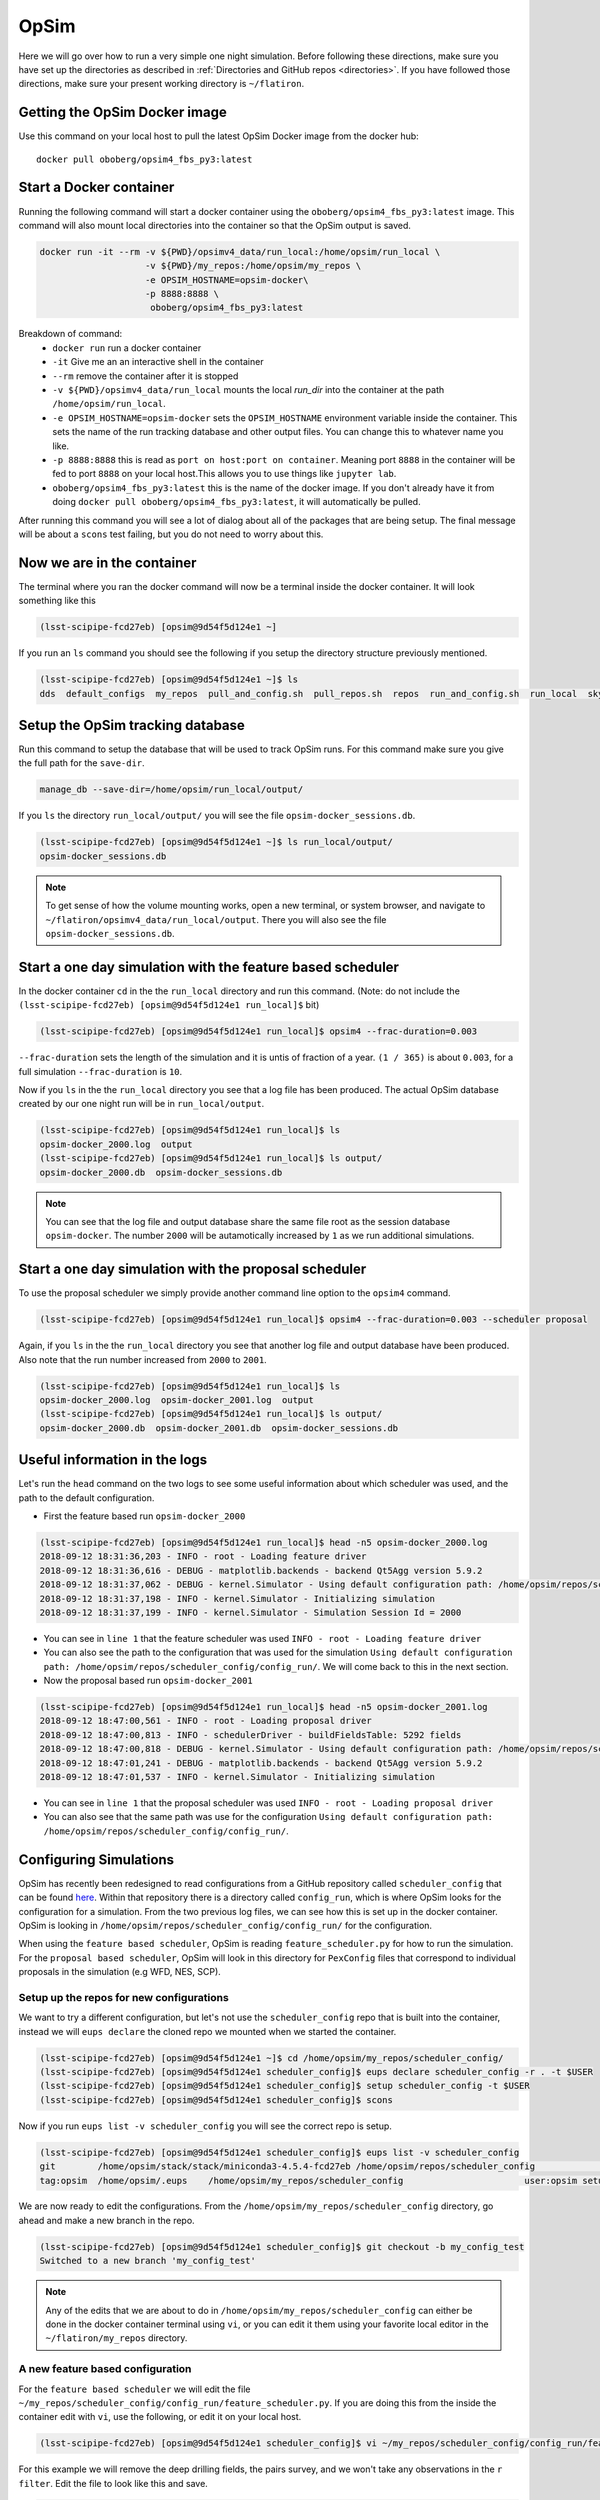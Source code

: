 OpSim
=====
Here we will go over how to run a very simple one night simulation. Before
following these directions, make sure you have set up the directories as
described in :ref:`Directories and GitHub repos <directories>`. If you have
followed those directions, make sure your present working directory is ``~/flatiron``.

++++++++++++++++++++++++++++++
Getting the OpSim Docker image
++++++++++++++++++++++++++++++
Use this command on your local host to pull the latest OpSim Docker image from
the docker hub::

    docker pull oboberg/opsim4_fbs_py3:latest

++++++++++++++++++++++++
Start a Docker container
++++++++++++++++++++++++
Running the following command will start a docker container using the
``oboberg/opsim4_fbs_py3:latest`` image. This command will also mount local
directories into the container so that the OpSim output is saved.

.. code-block:: bash

        docker run -it --rm -v ${PWD}/opsimv4_data/run_local:/home/opsim/run_local \
                            -v ${PWD}/my_repos:/home/opsim/my_repos \
                            -e OPSIM_HOSTNAME=opsim-docker\
                            -p 8888:8888 \
                             oboberg/opsim4_fbs_py3:latest

Breakdown of command:
 - ``docker run`` run a docker container
 - ``-it`` Give me an an interactive shell in the container
 - ``--rm`` remove the container after it is stopped
 - ``-v ${PWD}/opsimv4_data/run_local`` mounts the local `run_dir` into the container at the path ``/home/opsim/run_local``.
 - ``-e OPSIM_HOSTNAME=opsim-docker`` sets the ``OPSIM_HOSTNAME`` environment variable inside the container. This sets the name of the run tracking database and other output files. You can change this to whatever name you like.
 - ``-p 8888:8888`` this is read as ``port on host:port on container``. Meaning port ``8888`` in the container will be fed to port ``8888`` on your local host.This allows you to use things like ``jupyter lab``.
 - ``oboberg/opsim4_fbs_py3:latest`` this is the name of the docker image. If you don't already have it from doing ``docker pull oboberg/opsim4_fbs_py3:latest``, it will automatically be pulled.

After running this command you will see a lot of dialog about all of the packages that are
being setup. The final message will be about a ``scons`` test failing, but you do not
need to worry about this.


+++++++++++++++++++++++++++
Now we are in the container
+++++++++++++++++++++++++++
The terminal where you ran the docker command will now be a terminal inside the
docker container. It will look something like this

.. code-block:: bash

    (lsst-scipipe-fcd27eb) [opsim@9d54f5d124e1 ~]

If you run an ``ls`` command you should see the following if you setup the directory structure
previously mentioned.

.. code-block:: bash

    (lsst-scipipe-fcd27eb) [opsim@9d54f5d124e1 ~]$ ls
    dds  default_configs  my_repos  pull_and_config.sh  pull_repos.sh  repos  run_and_config.sh  run_local  sky_brightness_data  stack  startup_fbs.sh


+++++++++++++++++++++++++++++++++
Setup the OpSim tracking database
+++++++++++++++++++++++++++++++++
Run this command to setup the database that will be used to track OpSim runs. For
this command make sure you give the full path for the ``save-dir``.

.. code-block:: bash

   manage_db --save-dir=/home/opsim/run_local/output/

If you ``ls`` the directory ``run_local/output/`` you will see the file ``opsim-docker_sessions.db``.

.. code-block:: bash

    (lsst-scipipe-fcd27eb) [opsim@9d54f5d124e1 ~]$ ls run_local/output/
    opsim-docker_sessions.db

.. note::
    To get sense of how the volume mounting works, open a new terminal, or system browser,
    and navigate to ``~/flatiron/opsimv4_data/run_local/output``. There you will also see
    the file ``opsim-docker_sessions.db``.


+++++++++++++++++++++++++++++++++++++++++++++++++++++++++++
Start a one day simulation with the feature based scheduler
+++++++++++++++++++++++++++++++++++++++++++++++++++++++++++

In the docker container ``cd`` in the the ``run_local`` directory and run this
command. (Note: do not include the ``(lsst-scipipe-fcd27eb) [opsim@9d54f5d124e1 run_local]$`` bit)

.. code-block:: bash

    (lsst-scipipe-fcd27eb) [opsim@9d54f5d124e1 run_local]$ opsim4 --frac-duration=0.003

``--frac-duration`` sets the length of the simulation and it is untis of fraction of a year.
``(1 / 365)`` is about ``0.003``, for a full simulation ``--frac-duration`` is ``10``.

Now if you ``ls`` in the the ``run_local`` directory you see that a log file has been
produced. The actual OpSim database created by our one night run will be in ``run_local/output``.

.. code-block:: bash

    (lsst-scipipe-fcd27eb) [opsim@9d54f5d124e1 run_local]$ ls
    opsim-docker_2000.log  output
    (lsst-scipipe-fcd27eb) [opsim@9d54f5d124e1 run_local]$ ls output/
    opsim-docker_2000.db  opsim-docker_sessions.db

.. note::
    You can see that the log file and output database share the same file root
    as the session database ``opsim-docker``. The number ``2000`` will be autamotically
    increased by ``1`` as we run additional simulations.

++++++++++++++++++++++++++++++++++++++++++++++++++++++
Start a one day simulation with the proposal scheduler
++++++++++++++++++++++++++++++++++++++++++++++++++++++
To use the proposal scheduler we simply provide another command line option to
the ``opsim4`` command.

.. code-block:: bash

   (lsst-scipipe-fcd27eb) [opsim@9d54f5d124e1 run_local]$ opsim4 --frac-duration=0.003 --scheduler proposal

Again, if you ``ls`` in the the ``run_local`` directory you see that another log file and output database
have been produced. Also note that the run number increased from ``2000`` to ``2001``.

.. code-block:: bash

    (lsst-scipipe-fcd27eb) [opsim@9d54f5d124e1 run_local]$ ls
    opsim-docker_2000.log  opsim-docker_2001.log  output
    (lsst-scipipe-fcd27eb) [opsim@9d54f5d124e1 run_local]$ ls output/
    opsim-docker_2000.db  opsim-docker_2001.db  opsim-docker_sessions.db


++++++++++++++++++++++++++++++
Useful information in the logs
++++++++++++++++++++++++++++++
Let's run the ``head`` command on the two logs to see some useful information
about which scheduler was used, and the path to the default configuration.

- First the feature based run ``opsim-docker_2000``

.. code-block:: bash

    (lsst-scipipe-fcd27eb) [opsim@9d54f5d124e1 run_local]$ head -n5 opsim-docker_2000.log
    2018-09-12 18:31:36,203 - INFO - root - Loading feature driver
    2018-09-12 18:31:36,616 - DEBUG - matplotlib.backends - backend Qt5Agg version 5.9.2
    2018-09-12 18:31:37,062 - DEBUG - kernel.Simulator - Using default configuration path: /home/opsim/repos/scheduler_config/config_run/
    2018-09-12 18:31:37,198 - INFO - kernel.Simulator - Initializing simulation
    2018-09-12 18:31:37,199 - INFO - kernel.Simulator - Simulation Session Id = 2000

- You can see in ``line 1`` that the feature scheduler was used ``INFO - root - Loading feature driver``
- You can also see the path to the configuration that was used for the simulation ``Using default configuration path: /home/opsim/repos/scheduler_config/config_run/``.
  We will come back to this in the next section.

- Now the proposal based run ``opsim-docker_2001``

.. code-block:: bash

    (lsst-scipipe-fcd27eb) [opsim@9d54f5d124e1 run_local]$ head -n5 opsim-docker_2001.log
    2018-09-12 18:47:00,561 - INFO - root - Loading proposal driver
    2018-09-12 18:47:00,813 - INFO - schedulerDriver - buildFieldsTable: 5292 fields
    2018-09-12 18:47:00,818 - DEBUG - kernel.Simulator - Using default configuration path: /home/opsim/repos/scheduler_config/config_run/
    2018-09-12 18:47:01,241 - DEBUG - matplotlib.backends - backend Qt5Agg version 5.9.2
    2018-09-12 18:47:01,537 - INFO - kernel.Simulator - Initializing simulation

- You can see in ``line 1`` that the proposal scheduler was used ``INFO - root - Loading proposal driver``
- You can also see that the same path was use for the configuration ``Using default configuration path: /home/opsim/repos/scheduler_config/config_run/``.


+++++++++++++++++++++++
Configuring Simulations
+++++++++++++++++++++++

OpSim has recently been redesigned to read configurations from a GitHub repository
called ``scheduler_config`` that can be found `here <https://github.com/lsst-ts/scheduler_config/tree/master>`_.
Within that repository there is a directory called ``config_run``, which is where OpSim looks for the configuration
for a simulation. From the two previous log files, we can see how this is set up in the docker container. OpSim
is looking in ``/home/opsim/repos/scheduler_config/config_run/`` for the configuration.

When using the ``feature based scheduler``, OpSim is reading ``feature_scheduler.py`` for how
to run the simulation. For the ``proposal based scheduler``, OpSim will look in this directory
for ``PexConfig`` files that correspond to individual proposals in the simulation (e.g WFD, NES, SCP).

Setup up the repos for new configurations
-----------------------------------------
We want to try a different configuration, but let's not use the ``scheduler_config`` repo that is built
into the container, instead we will ``eups declare`` the cloned repo we mounted when we started the
container.

.. code-block:: bash

    (lsst-scipipe-fcd27eb) [opsim@9d54f5d124e1 ~]$ cd /home/opsim/my_repos/scheduler_config/
    (lsst-scipipe-fcd27eb) [opsim@9d54f5d124e1 scheduler_config]$ eups declare scheduler_config -r . -t $USER
    (lsst-scipipe-fcd27eb) [opsim@9d54f5d124e1 scheduler_config]$ setup scheduler_config -t $USER
    (lsst-scipipe-fcd27eb) [opsim@9d54f5d124e1 scheduler_config]$ scons

Now if you run ``eups list -v scheduler_config`` you will see the correct repo is setup.

.. code-block:: bash

    (lsst-scipipe-fcd27eb) [opsim@9d54f5d124e1 scheduler_config]$ eups list -v scheduler_config
    git        /home/opsim/stack/stack/miniconda3-4.5.4-fcd27eb /home/opsim/repos/scheduler_config                     	current
    tag:opsim  /home/opsim/.eups    /home/opsim/my_repos/scheduler_config                  	user:opsim setup

We are now ready to edit the configurations. From the ``/home/opsim/my_repos/scheduler_config`` directory,
go ahead and make a new branch in the repo.

.. code-block:: bash

    (lsst-scipipe-fcd27eb) [opsim@9d54f5d124e1 scheduler_config]$ git checkout -b my_config_test
    Switched to a new branch 'my_config_test'

.. note::
    Any of the edits that we are about to do in ``/home/opsim/my_repos/scheduler_config`` can
    either be done in the docker container terminal using ``vi``, or you can edit it them using
    your favorite local editor in the ``~/flatiron/my_repos`` directory.


A new feature based configuration
---------------------------------
For the ``feature based scheduler`` we will edit the file ``~/my_repos/scheduler_config/config_run/feature_scheduler.py``.
If you are doing this from the inside the container edit with ``vi``, use the following, or edit it on your local host.

.. code-block:: bash

    (lsst-scipipe-fcd27eb) [opsim@9d54f5d124e1 scheduler_config]$ vi ~/my_repos/scheduler_config/config_run/feature_scheduler.py

For this example we will remove the deep drilling fields, the pairs survey, and we won't take any observations in the ``r filter``.
Edit the file to look like this and save.

.. code-block:: python

    import numpy as np
    import healpy as hp
    import lsst.sims.featureScheduler as fs
    from lsst.ts.scheduler.kernel import SurveyTopology

    if __name__ == 'config':
        survey_topology = SurveyTopology()
        survey_topology.num_general_props = 4
        survey_topology.general_propos = ["NorthEclipticSpur", "SouthCelestialPole", "WideFastDeep", "GalacticPlane"]
        survey_topology.num_seq_props = 1
        survey_topology.sequence_propos = ["DeepDrillingCosmology1"]

        target_maps = {}
        nside = fs.set_default_nside(nside=32)  # Required

        target_maps['u'] = fs.generate_goal_map(NES_fraction=0.,
                                                WFD_fraction=0.31, SCP_fraction=0.15,
                                                GP_fraction=0.15, nside=nside,
                                                generate_id_map=True)
        target_maps['g'] = fs.generate_goal_map(NES_fraction=0.2,
                                                WFD_fraction=0.44, SCP_fraction=0.15,
                                                GP_fraction=0.15, nside=nside,
                                                generate_id_map=True)
        #target_maps['r'] = fs.generate_goal_map(NES_fraction=0.46,
        #                                        WFD_fraction=1.0, SCP_fraction=0.15,
        #                                        GP_fraction=0.15, nside=nside,
        #                                        generate_id_map=True)
        target_maps['i'] = fs.generate_goal_map(NES_fraction=0.46,
                                                WFD_fraction=1.0, SCP_fraction=0.15,
                                                GP_fraction=0.15, nside=nside,
                                                generate_id_map=True)
        target_maps['z'] = fs.generate_goal_map(NES_fraction=0.4,
                                                WFD_fraction=0.9, SCP_fraction=0.15,
                                                GP_fraction=0.15, nside=nside,
                                                generate_id_map=True)
        target_maps['y'] = fs.generate_goal_map(NES_fraction=0.,
                                                WFD_fraction=0.9, SCP_fraction=0.15,
                                                GP_fraction=0.15, nside=nside,
                                                generate_id_map=True)

        filters = ['u', 'g', 'i', 'z', 'y']
        surveys = []

        for filtername in filters:
            bfs = []
            bfs.append(fs.M5_diff_basis_function(filtername=filtername, nside=nside))
            bfs.append(fs.Target_map_basis_function(filtername=filtername,
                                                    target_map=target_maps[filtername][0],
                                                    out_of_bounds_val=hp.UNSEEN, nside=nside))

            bfs.append(fs.MeridianStripeBasisFunction(nside=nside, width=(8.,)))
            bfs.append(fs.Slewtime_basis_function(filtername=filtername, nside=nside))
            bfs.append(fs.Strict_filter_basis_function(filtername=filtername))
            bfs.append(fs.Avoid_Fast_Revists(filtername=filtername, gap_min=240., nside=nside))

            weights = np.array([3.0, 0.5, 1., 3., 3., 3.])
            # surveys.append(fs.Greedy_survey_fields(bfs, weights, block_size=1, filtername=filtername, dither=False,
            #                                        nside=nside, smoothing_kernel=9,
            #                                        tag_fields=True, tag_map=target_maps[filtername][1]))
            surveys.append(fs.Greedy_survey_fields(bfs, weights, block_size=1, filtername=filtername, dither=True,
                                                   nside=nside,
                                                   tag_fields=True,
                                                   tag_map=target_maps[filtername][1],
                                                   tag_names=target_maps[filtername][2]))


        scheduler = fs.Core_scheduler(surveys, nside=nside)  # Required

Now we are set to run a new feature based simulation and this configuration will be used.

.. code-block:: bash

    (lsst-scipipe-fcd27eb) [opsim@9d54f5d124e1 run_local]$ cd ~/run_local/
    (lsst-scipipe-fcd27eb) [opsim@9d54f5d124e1 run_local]$ opsim4 --frac-duration=0.003

When it is done have a look at the new log file, which should be ``opsim-docker_2002.log``. You see that
the configuration was indeed read from the mounted repository.

.. code-block:: bash

    (lsst-scipipe-fcd27eb) [opsim@9d54f5d124e1 run_local]$ head -n5 opsim-docker_2002.log
    2018-09-12 20:17:43,187 - INFO - root - Loading feature driver
    2018-09-12 20:17:43,575 - DEBUG - matplotlib.backends - backend Qt5Agg version 5.9.2
    2018-09-12 20:17:43,951 - DEBUG - kernel.Simulator - Using default configuration path: /home/opsim/my_repos/scheduler_config/config_run/
    2018-09-12 20:17:44,272 - INFO - kernel.Simulator - Initializing simulation
    2018-09-12 20:17:44,272 - INFO - kernel.Simulator - Simulation Session Id = 2002

If you want to check that no observations were take in ``r`` you can quickly do so wtih ``sqlite3``.

.. code-block:: bash

    (lsst-scipipe-fcd27eb) [opsim@9d54f5d124e1 output]$ cd ~/run_local/output/
    (lsst-scipipe-fcd27eb) [opsim@9d54f5d124e1 output]$ sqlite3 opsim-docker_2002.db
    SQLite version 3.23.1 2018-04-10 17:39:29
    Enter ".help" for usage hints.
    sqlite> sqlite> select * from summaryallprops where filter = 'r';
    sqlite> .exit
    (lsst-scipipe-fcd27eb) [opsim@9d54f5d124e1 output]$

This query will return nothing. For contrast, try the same thing with the first feature based run
(``opsim-docker_2002.db``) that used the default configuration.


A new proposal based run
------------------------
For proposal based runs there is not a single file that we edit, but rather a series
of ``PexConfig`` python files. For this example we will configure the simulation
to only do the Wide Fast Deep (WFD) area, plus deep drilling, and do single ``30`` second snaps, instead
of two ``15`` second snaps.

First we will edit the ``vi ~/my_repos/scheduler_config/config_run/survey.py`` file already in the repository so it only includes WFD.
This is easily done by adding this line ``config.general_proposals=['WideFastDeep']`` to the end of the file.

.. code-block:: python

    """
    This is an example configuration for some of the basic parameters for simulations.

    07/2018 - Version 0
    """
    import lsst.ts.schedulerConfig.survey
    assert type(config)==lsst.ts.schedulerConfig.survey.Survey, 'config is of type %s.%s instead of lsst.ts.schedulerConfig.survey.Survey' % (type(config).__module__, type(config).__name__)
    # The delay (units=seconds) to skip the simulation time forward when not receiving a target.
    config.idle_delay=60.0

    # The start date (format=YYYY-MM-DD) of the survey.
    config.start_date='2022-10-01'

    # The fractional duration (units=years) of the survey.
    config.duration=10.0

    config.general_proposals=['WideFastDeep']

To edit the snaps we will need to create a new file called ``widefastdeep_prop.py`` in
``~/my_repos/scheduler_config/config_run/``. Here we will do this with ``touch``.

.. code-block:: bash

    (lsst-scipipe-fcd27eb) [opsim@9d54f5d124e1 config_run]$ touch widefastdeep_prop.py

Then edit that file to contain the following

.. code-block:: python

    import lsst.ts.schedulerConfig.science.wide_fast_deep
    assert type(config)==lsst.ts.schedulerConfig.science.wide_fast_deep.WideFastDeep, 'config is of type %s.%s instead of lsst.ts.schedulerConfig.science.wide_fast_deep.WideFastDeep' % (type(config).__module__, type(config).__name__)
    config.filters['u'].exposures=[30]
    config.filters['g'].exposures=[30]
    config.filters['r'].exposures=[30]
    config.filters['i'].exposures=[30]
    config.filters['z'].exposures=[30]
    config.filters['y'].exposures=[30]

Now ``cd`` back to ``~/run_local`` and start a one night simulation.

.. code-block:: bash

   (lsst-scipipe-fcd27eb) [opsim@9d54f5d124e1 run_local]$ opsim4 --frac-duration=0.003 --scheduler proposal

We will use ``sqlite3`` again to illustrate that the configuration worked.

.. code-block:: bash

    (lsst-scipipe-fcd27eb) [opsim@9d54f5d124e1 run_local] cd ~/run_local/output
    (lsst-scipipe-fcd27eb) [opsim@9d54f5d124e1 output]$ cp opsim-docker_2006.db opsim-docker_2003.db
    (lsst-scipipe-fcd27eb) [opsim@9d54f5d124e1 output]$ sqlite3 opsim-docker_2003.db
    SQLite version 3.23.1 2018-04-10 17:39:29
    Enter ".help" for usage hints.
    sqlite> select * from Proposal;
    1|2003|WideFastDeep|General
    2|2003|DeepDrillingCosmology1|Sequence
    sqlite> .exit

As you can see only ``WideFastDeep`` and ``DeepDrillingCosmology1`` are present
in the ``Proposal`` table.
